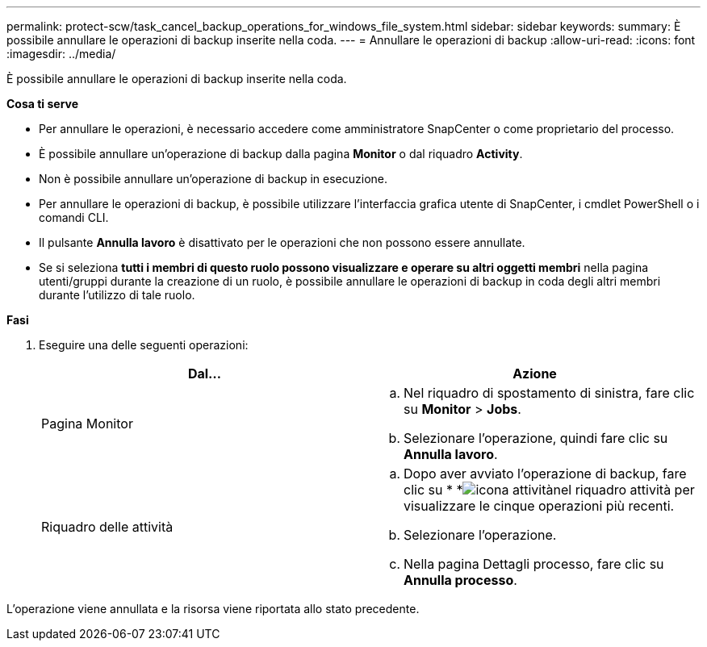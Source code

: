 ---
permalink: protect-scw/task_cancel_backup_operations_for_windows_file_system.html 
sidebar: sidebar 
keywords:  
summary: È possibile annullare le operazioni di backup inserite nella coda. 
---
= Annullare le operazioni di backup
:allow-uri-read: 
:icons: font
:imagesdir: ../media/


[role="lead"]
È possibile annullare le operazioni di backup inserite nella coda.

*Cosa ti serve*

* Per annullare le operazioni, è necessario accedere come amministratore SnapCenter o come proprietario del processo.
* È possibile annullare un'operazione di backup dalla pagina *Monitor* o dal riquadro *Activity*.
* Non è possibile annullare un'operazione di backup in esecuzione.
* Per annullare le operazioni di backup, è possibile utilizzare l'interfaccia grafica utente di SnapCenter, i cmdlet PowerShell o i comandi CLI.
* Il pulsante *Annulla lavoro* è disattivato per le operazioni che non possono essere annullate.
* Se si seleziona *tutti i membri di questo ruolo possono visualizzare e operare su altri oggetti membri* nella pagina utenti/gruppi durante la creazione di un ruolo, è possibile annullare le operazioni di backup in coda degli altri membri durante l'utilizzo di tale ruolo.


*Fasi*

. Eseguire una delle seguenti operazioni:
+
|===
| Dal... | Azione 


 a| 
Pagina Monitor
 a| 
.. Nel riquadro di spostamento di sinistra, fare clic su *Monitor* > *Jobs*.
.. Selezionare l'operazione, quindi fare clic su *Annulla lavoro*.




 a| 
Riquadro delle attività
 a| 
.. Dopo aver avviato l'operazione di backup, fare clic su * *image:../media/activity_pane_icon.gif["icona attività"]nel riquadro attività per visualizzare le cinque operazioni più recenti.
.. Selezionare l'operazione.
.. Nella pagina Dettagli processo, fare clic su *Annulla processo*.


|===


L'operazione viene annullata e la risorsa viene riportata allo stato precedente.
